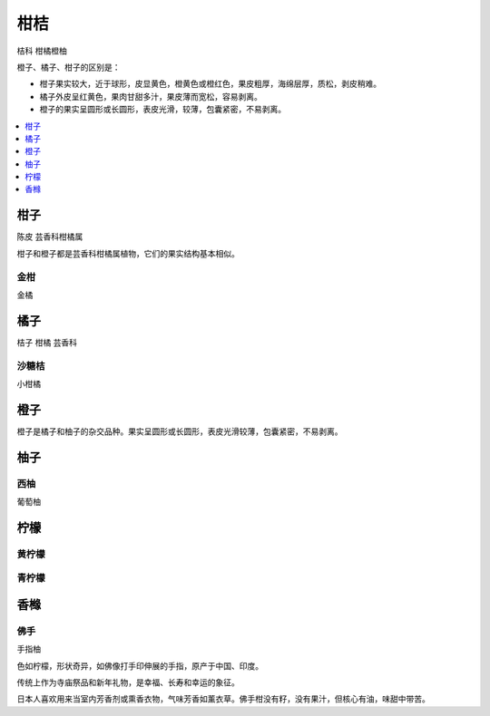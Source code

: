 
.. _citrus:

柑桔
===============
``桔科`` ``柑橘橙柚``

橙子、橘子、柑子的区别是：

* 柑子果实较大，近于球形，皮显黄色，橙黄色或橙红色，果皮粗厚，海绵层厚，质松，剥皮稍难。
* 橘子外皮呈红黄色，果肉甘甜多汁，果皮薄而宽松，容易剥离。
* 橙子的果实呈圆形或长圆形，表皮光滑，较薄，包囊紧密，不易剥离。


.. image:: ./images/orange.png

.. contents::
    :local:
    :depth: 1



.. _madarine:

柑子
-----------
``陈皮`` ``芸香科柑橘属``

柑子和橙子都是芸香科柑橘属植物，它们的果实结构基本相似。


.. _kumquat:

金柑
~~~~~~~~~~~
``金橘``


.. _tangerine:

橘子
-----------
``桔子`` ``柑橘`` ``芸香科``

.. _clementine:

沙糖桔
~~~~~~~~~~~
``小柑橘``



.. _orange:

橙子
-----------

橙子是橘子和柚子的杂交品种。果实呈圆形或长圆形，表皮光滑较薄，包囊紧密，不易剥离。



.. _shaddock:

柚子
-----------

.. _grapefluit:

西柚
~~~~~~~~~~~
``葡萄柚``


柠檬
-----------

.. _lemon:

黄柠檬
~~~~~~~~~~~

.. _lime:

青柠檬
~~~~~~~~~~~


.. _citron:

香橼
-----------

佛手
~~~~~~~~~~~
``手指柚``

色如柠檬，形状奇异，如佛像打手印伸展的手指，原产于中国、印度。

传统上作为寺庙祭品和新年礼物，是幸福、长寿和幸运的象征。

日本人喜欢用来当室内芳香剂或熏香衣物，气味芳香如薰衣草。佛手柑没有籽，没有果汁，但核心有油，味甜中带苦。



